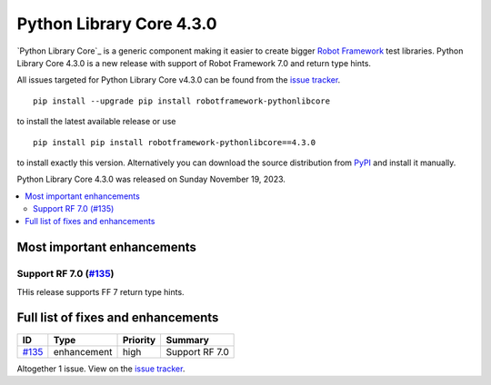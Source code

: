 =========================
Python Library Core 4.3.0
=========================


.. default-role:: code


`Python Library Core`_ is a generic component making it easier to create
bigger `Robot Framework`_ test libraries. Python Library Core 4.3.0 is
a new release with support of Robot Framework 7.0 and return type hints.

All issues targeted for Python Library Core v4.3.0 can be found
from the `issue tracker`_.

::

   pip install --upgrade pip install robotframework-pythonlibcore

to install the latest available release or use

::

   pip install pip install robotframework-pythonlibcore==4.3.0

to install exactly this version. Alternatively you can download the source
distribution from PyPI_ and install it manually.

Python Library Core 4.3.0 was released on Sunday November 19, 2023.

.. _PythonLibCore: https://github.com/robotframework/PythonLibCore
.. _Robot Framework: http://robotframework.org
.. _pip: http://pip-installer.org
.. _PyPI: https://pypi.python.org/pypi/robotframework-robotlibcore
.. _issue tracker: https://github.com/robotframework/PythonLibCore/issues?q=milestone%3Av4.3.0


.. contents::
   :depth: 2
   :local:

Most important enhancements
===========================

Support RF 7.0 (`#135`_)
------------------------
THis release supports FF 7 return type hints.

Full list of fixes and enhancements
===================================

.. list-table::
    :header-rows: 1

    * - ID
      - Type
      - Priority
      - Summary
    * - `#135`_
      - enhancement
      - high
      - Support RF 7.0

Altogether 1 issue. View on the `issue tracker <https://github.com/robotframework/PythonLibCore/issues?q=milestone%3Av4.3.0>`__.

.. _#135: https://github.com/robotframework/PythonLibCore/issues/135
